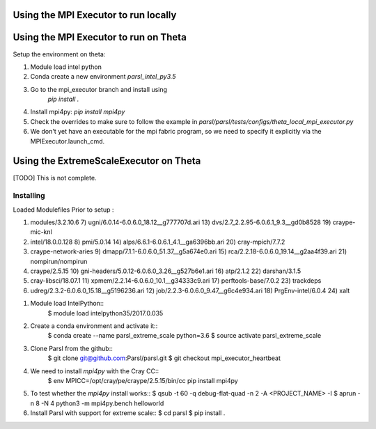 Using the MPI Executor to run locally
=====================================


Using the MPI Executor to run on Theta
======================================

Setup the environment on theta:

1. Module load intel python
2. Conda create a new environment `parsl_intel_py3.5`
3. Go to the mpi_executor branch and install using
    `pip install .`
4. Install mpi4py: `pip install mpi4py`
5. Check the overrides to make sure to follow the example in `parsl/parsl/tests/configs/theta_local_mpi_executor.py`
6. We don't yet have an executable for the mpi fabric program, so
   we need to specify it explicitly via the MPIExecutor.launch_cmd.

Using the ExtremeScaleExecutor on Theta
=======================================

[TODO] This is not complete.

Installing
----------

Loaded Modulefiles Prior to setup :

1) modules/3.2.10.6                                7) ugni/6.0.14-6.0.6.0_18.12__g777707d.ari        13) dvs/2.7_2.2.95-6.0.6.1_9.3__gd0b8528           19) craype-mic-knl
2) intel/18.0.0.128                                8) pmi/5.0.14                                     14) alps/6.6.1-6.0.6.1_4.1__ga6396bb.ari           20) cray-mpich/7.7.2
3) craype-network-aries                            9) dmapp/7.1.1-6.0.6.0_51.37__g5a674e0.ari        15) rca/2.2.18-6.0.6.0_19.14__g2aa4f39.ari         21) nompirun/nompirun
4) craype/2.5.15                                  10) gni-headers/5.0.12-6.0.6.0_3.26__g527b6e1.ari  16) atp/2.1.2                                      22) darshan/3.1.5
5) cray-libsci/18.07.1                            11) xpmem/2.2.14-6.0.6.0_10.1__g34333c9.ari        17) perftools-base/7.0.2                           23) trackdeps
6) udreg/2.3.2-6.0.6.0_15.18__g5196236.ari        12) job/2.2.3-6.0.6.0_9.47__g6c4e934.ari           18) PrgEnv-intel/6.0.4                             24) xalt

1. Module load IntelPython::
     $ module load intelpython35/2017.0.035

2. Create a conda environment and activate it::
     $ conda create --name parsl_extreme_scale python=3.6
     $ source activate parsl_extreme_scale

3. Clone Parsl from the github::
     $ git clone git@github.com:Parsl/parsl.git
     $ git checkout mpi_executor_heartbeat

4. We need to install `mpi4py` with the Cray CC::
     $ env MPICC=/opt/cray/pe/craype/2.5.15/bin/cc pip install mpi4py

5. To test whether the `mpi4py` install works::
   $ qsub -t 60 -q debug-flat-quad -n 2 -A <PROJECT_NAME> -I
   $ aprun -n 8 -N 4 python3 -m mpi4py.bench helloworld

6. Install Parsl with support for extreme scale::
   $ cd parsl
   $ pip install .


